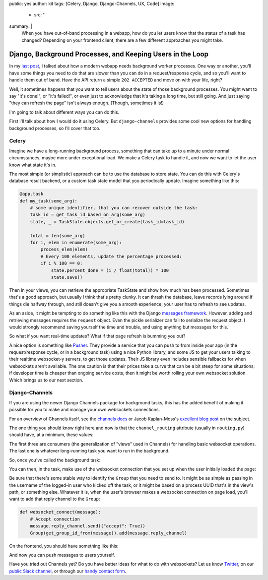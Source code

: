 public: yes
author: kit
tags: [Celery, Django, Django-Channels, UX, Code]
image:
  - src: ''
summary: |
  When you have out-of-band processing in a webapp, how do you let users know
  that the status of a task has changed? Depending on your frontend client,
  there are a few different approaches you might take.


Django, Background Processes, and Keeping Users in the Loop
===========================================================

In my `last post`_, I talked about how a modern webapp needs background worker
processes. One way or another, you'll have some things you need to do that are
slower than you can do in a request/response cycle, and so you'll want to
handle them out of band. Have the API return a simple ``202 ACCEPTED`` and move
on with your life, right?

.. _last post: /2017/03/20/serializing-things/

Well, it sometimes happens that you want to tell users about the state of those
background processes. You might want to say "it's done!", or "it's failed!", or
even just to acknowledge that it's taking a long time, but still going. And
just saying "they can refresh the page" isn't always enough. (Though, sometimes
it is!)

I'm going to talk about different ways you can do this.

First I'll talk about how I would do it using Celery. But ``django-channels``
provides some cool new options for handling background processes, so I'll cover
that too.

Celery
------

Imagine we have a long-running background process, something that can take up
to a minute under normal circumstances, maybe more under exceptional load. We
make a Celery task to handle it, and now we want to let the user know what
state it's in.

The most simple (or simplistic) approach can be to use the database to store
state. You can do this with Celery's database result backend, or a custom task
state model that you periodically update. Imagine something like this:

.. code:: python

    @app.task
    def my_task(some_arg):
        # some unique identifier, that you can recover outside the task:
        task_id = get_task_id_based_on_arg(some_arg)
        state, _ = TaskState.objects.get_or_create(task_id=task_id)

        total = len(some_arg)
        for i, elem in enumerate(some_arg):
            process_elem(elem)
            # Every 100 elements, update the percentage processed:
            if i % 100 == 0:
                state.percent_done = (i / float(total)) * 100
                state.save()

Then in your views, you can retrieve the appropriate TaskState and show how
much has been processed. Sometimes that's a good approach, but usually I think
that's pretty clunky. It can thrash the database, leave records lying around if
things die halfway through, and still doesn't give you a smooth experience;
your user has to refresh to see updates.

As an aside, it might be tempting to do something like this with the Django
`messages framework`_. However, adding and retrieving messages requires the
``request`` object. Even the pickle serializer can fail to serialize the
request object. I would strongly recommend saving yourself the time and
trouble, and using anything but messages for this.

.. _messages framework: https://docs.djangoproject.com/en/1.10/ref/contrib/messages/

So what if you want real-time updates? What if that page refresh is bumming you
out?

A nice option is something like `Pusher`_. They provide a service that you can
push to from inside your app (in the request/response cycle, or in a background
task) using a nice Python library, and some JS to get your users talking to
their realtime websocket-y servers, to get those updates. Their JS library even
includes sensible fallbacks for when websockets aren't available. The one
caution is that their prices take a curve that can be a bit steep for some
situations; if developer time is cheaper than ongoing service costs, then it
might be worth rolling your own websocket solution. Which brings us to our next
section.

.. _Pusher: https://pusher.com/

Django-Channels
---------------

If you are using the newer Django Channels package for background tasks, this
has the added benefit of making it possible for you to make and manage your own
websockets connections.

For an overview of Channels itself, see the `channels docs`_ or Jacob
Kaplan-Moss's `excellent blog post`_ on the subject.

.. _channels docs: https://channels.readthedocs.io/en/stable/
.. _excellent blog post: https://blog.heroku.com/in_deep_with_django_channels_the_future_of_real_time_apps_in_django

The one thing you should know right here and now is that the
``channel_routing`` attribute (usually in ``routing.py``) should have, at a
minimum, these values:

.. code:: python
    channel_routing = [
        route("websocket.connect", websocket_connect),
        route("websocket.receive", websocket_receive),
        route("websocket.disconnect", websocket_disconnect),
        route("my-background-task", my_background_task),
    ]

The first three are consumers (the generalization of "views" used in Channels)
for handling basic websocket operations. The last one is whatever long-running
task you want to run in the background.

So, once you've called the background task:

.. code:: python
    Channel('my-background-task').send(some_arguments)

You can then, in the task, make use of the websocket connection that you set up
when the user initially loaded the page:

.. code:: python
    Group(get_group_id_from(some_arguments)).send("Status update")

Be sure that there's some stable way to identify the ``Group`` that you need to
send to. It might be as simple as passing in the username of the logged-in user
who kicked off the task, or it might be based on a process UUID that's in the
view's path, or something else. Whatever it is, when the user's browser makes a
websocket connection on page load, you'll want to add that reply channel to the
``Group``:

.. code:: python

    def websocket_connect(message):
        # Accept connection
        message.reply_channel.send({"accept": True})
        Group(get_group_id_from(message)).add(message.reply_channel)

On the frontend, you should have something like this:

.. code:: javascript
    socket = new WebSocket("ws://" + window.location.host);
    socket.onmessage = show_some_toast_for(message);
    // Call onopen directly if socket is already open
    if (socket.readyState == WebSocket.OPEN) socket.onopen();

And now you can push messages to users yourself.

Have you tried out Channels yet? Do you have better ideas for what to do with
websockets? Let us know `Twitter`_, on our `public Slack channel`_, or through
our `handy contact form`_.

.. _Twitter: https://twitter.com/oddbird
.. _public Slack channel: http://friends.oddbird.net
.. _handy contact form: /contact/
